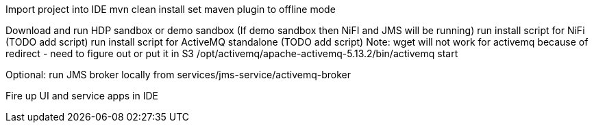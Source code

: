Import project into IDE
mvn clean install
set maven plugin to offline mode

Download and run HDP sandbox or demo sandbox (If demo sandbox then NiFI and JMS will be running)
run install script for NiFi (TODO add script)
run install script for ActiveMQ standalone (TODO add script)
Note: wget will not work for activemq because of redirect - need to figure out or put it in S3
/opt/activemq/apache-activemq-5.13.2/bin/activemq start

Optional: run JMS broker locally from services/jms-service/activemq-broker

Fire up UI and service apps in IDE